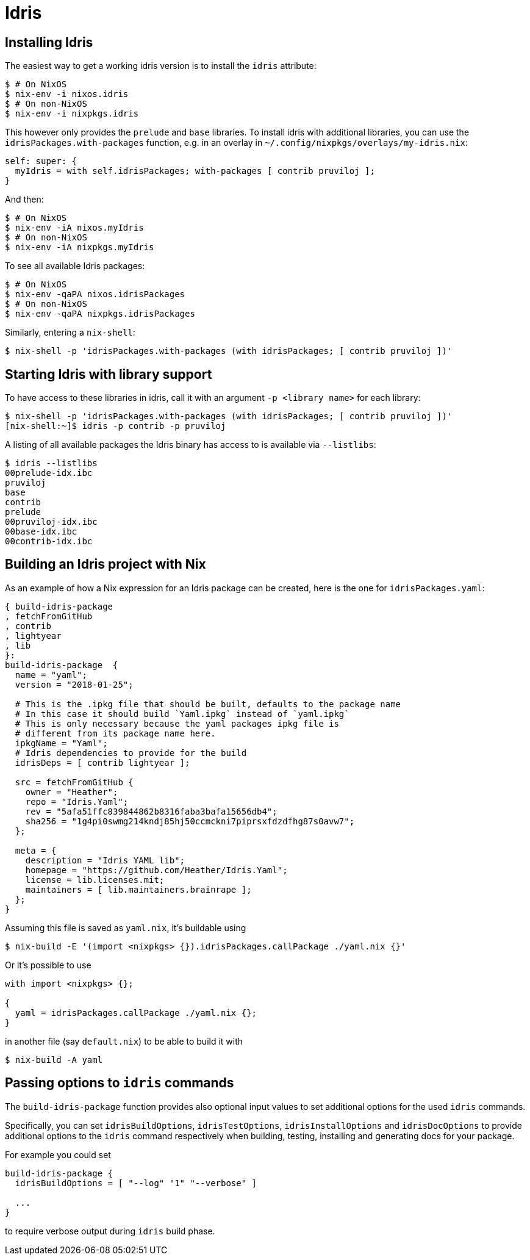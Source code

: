 = Idris

== Installing Idris

The easiest way to get a working idris version is to install the `idris` attribute:

 $ # On NixOS
 $ nix-env -i nixos.idris
 $ # On non-NixOS
 $ nix-env -i nixpkgs.idris

This however only provides the `prelude` and `base` libraries. To install idris with additional libraries, you can use the `idrisPackages.with-packages` function, e.g. in an overlay in `~/.config/nixpkgs/overlays/my-idris.nix`:

[source,nix]
----
self: super: {
  myIdris = with self.idrisPackages; with-packages [ contrib pruviloj ];
}
----

And then:

 $ # On NixOS
 $ nix-env -iA nixos.myIdris
 $ # On non-NixOS
 $ nix-env -iA nixpkgs.myIdris

To see all available Idris packages:

 $ # On NixOS
 $ nix-env -qaPA nixos.idrisPackages
 $ # On non-NixOS
 $ nix-env -qaPA nixpkgs.idrisPackages

Similarly, entering a `nix-shell`:

 $ nix-shell -p 'idrisPackages.with-packages (with idrisPackages; [ contrib pruviloj ])'

== Starting Idris with library support

To have access to these libraries in idris, call it with an argument `-p <library name>` for each library:

 $ nix-shell -p 'idrisPackages.with-packages (with idrisPackages; [ contrib pruviloj ])'
 [nix-shell:~]$ idris -p contrib -p pruviloj

A listing of all available packages the Idris binary has access to is available via `--listlibs`:

 $ idris --listlibs
 00prelude-idx.ibc
 pruviloj
 base
 contrib
 prelude
 00pruviloj-idx.ibc
 00base-idx.ibc
 00contrib-idx.ibc

== Building an Idris project with Nix

As an example of how a Nix expression for an Idris package can be created, here is the one for `idrisPackages.yaml`:

[source,nix]
----
{ build-idris-package
, fetchFromGitHub
, contrib
, lightyear
, lib
}:
build-idris-package  {
  name = "yaml";
  version = "2018-01-25";

  # This is the .ipkg file that should be built, defaults to the package name
  # In this case it should build `Yaml.ipkg` instead of `yaml.ipkg`
  # This is only necessary because the yaml packages ipkg file is
  # different from its package name here.
  ipkgName = "Yaml";
  # Idris dependencies to provide for the build
  idrisDeps = [ contrib lightyear ];

  src = fetchFromGitHub {
    owner = "Heather";
    repo = "Idris.Yaml";
    rev = "5afa51ffc839844862b8316faba3bafa15656db4";
    sha256 = "1g4pi0swmg214kndj85hj50ccmckni7piprsxfdzdfhg87s0avw7";
  };

  meta = {
    description = "Idris YAML lib";
    homepage = "https://github.com/Heather/Idris.Yaml";
    license = lib.licenses.mit;
    maintainers = [ lib.maintainers.brainrape ];
  };
}
----

Assuming this file is saved as `yaml.nix`, it's buildable using

 $ nix-build -E '(import <nixpkgs> {}).idrisPackages.callPackage ./yaml.nix {}'

Or it's possible to use

[source,nix]
----
with import <nixpkgs> {};

{
  yaml = idrisPackages.callPackage ./yaml.nix {};
}
----

in another file (say `default.nix`) to be able to build it with

 $ nix-build -A yaml

== Passing options to `idris` commands

The `build-idris-package` function provides also optional input values to set additional options for the used `idris` commands.

Specifically, you can set `idrisBuildOptions`, `idrisTestOptions`, `idrisInstallOptions` and `idrisDocOptions` to provide additional options to the `idris` command respectively when building, testing, installing and generating docs for your package.

For example you could set

----
build-idris-package {
  idrisBuildOptions = [ "--log" "1" "--verbose" ]

  ...
}
----

to require verbose output during `idris` build phase.
